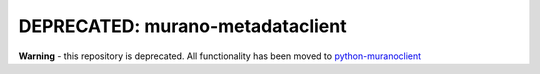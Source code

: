 DEPRECATED: murano-metadataclient
=================================

**Warning** - this repository is deprecated. All functionality has been moved
to `python-muranoclient <https://git.openstack.org/cgit/stackforge/python-muranoclient>`__
